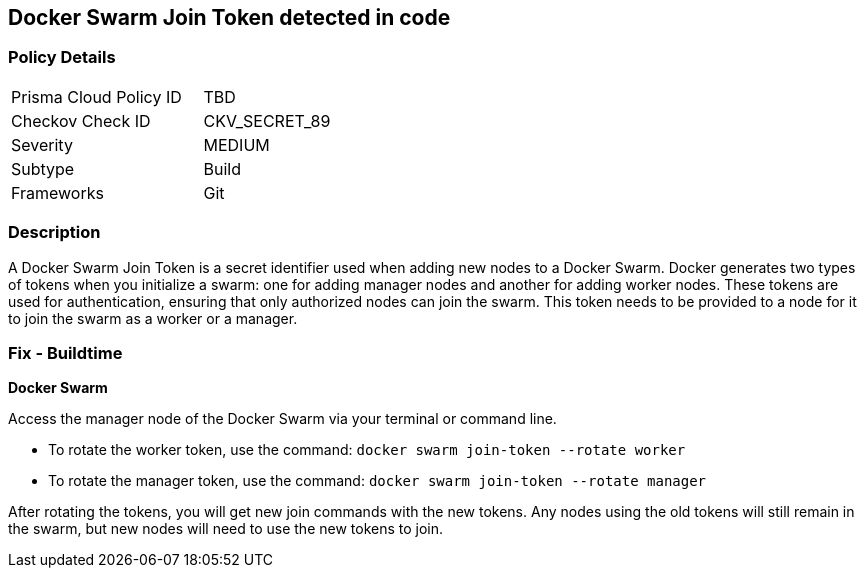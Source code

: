 == Docker Swarm Join Token detected in code


=== Policy Details

[width=45%]
[cols="1,1"]
|===
|Prisma Cloud Policy ID
|TBD

|Checkov Check ID
|CKV_SECRET_89

|Severity
|MEDIUM

|Subtype
|Build

|Frameworks
|Git

|===



=== Description

A Docker Swarm Join Token is a secret identifier used when adding new nodes to a Docker Swarm. Docker generates two types of tokens when you initialize a swarm: one for adding manager nodes and another for adding worker nodes. These tokens are used for authentication, ensuring that only authorized nodes can join the swarm. This token needs to be provided to a node for it to join the swarm as a worker or a manager.


=== Fix - Buildtime


*Docker Swarm*

Access the manager node of the Docker Swarm via your terminal or command line.

- To rotate the worker token, use the command: `docker swarm join-token --rotate worker`
- To rotate the manager token, use the command: `docker swarm join-token --rotate manager`

After rotating the tokens, you will get new join commands with the new tokens. Any nodes using the old tokens will still remain in the swarm, but new nodes will need to use the new tokens to join.

